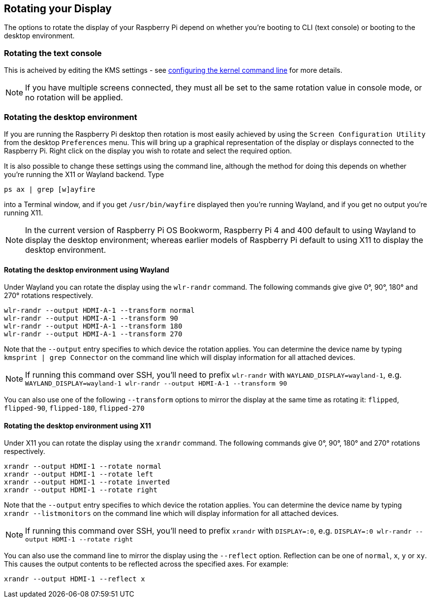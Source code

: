 == Rotating your Display

The options to rotate the display of your Raspberry Pi depend on whether you're booting to CLI (text console) or booting to the desktop environment.

=== Rotating the text console

This is acheived by editing the KMS settings - see <<the-kernel-command-line,configuring the kernel command line>> for more details.

NOTE: If you have multiple screens connected, they must all be set to the same rotation value in console mode, or no rotation will be applied.

=== Rotating the desktop environment

If you are running the Raspberry Pi desktop then rotation is most easily achieved by using the `Screen Configuration Utility` from the desktop `Preferences` menu. This will bring up a graphical representation of the display or displays connected to the Raspberry Pi. Right click on the display you wish to rotate and select the required option.

It is also possible to change these settings using the command line, although the method for doing this depends on whether you're running the X11 or Wayland backend. Type
[,bash]
----
ps ax | grep [w]ayfire
----
into a Terminal window, and if you get `/usr/bin/wayfire` displayed then you're running Wayland, and if you get no output you're running X11.

NOTE: In the current version of Raspberry Pi OS Bookworm, Raspberry Pi 4 and 400 default to using Wayland to display the desktop environment; whereas earlier models of Raspberry Pi default to using X11 to display the desktop environment.

==== Rotating the desktop environment using Wayland

Under Wayland you can rotate the display using the `wlr-randr` command. The following commands give give 0°, 90°, 180° and 270° rotations respectively.

[,bash]
----
wlr-randr --output HDMI-A-1 --transform normal
wlr-randr --output HDMI-A-1 --transform 90
wlr-randr --output HDMI-A-1 --transform 180
wlr-randr --output HDMI-A-1 --transform 270
----

Note that the `--output` entry specifies to which device the rotation applies. You can determine the device name by typing `kmsprint | grep Connector` on the command line which will display information for all attached devices.

NOTE: If running this command over SSH, you'll need to prefix `wlr-randr` with `WAYLAND_DISPLAY=wayland-1`, e.g. `WAYLAND_DISPLAY=wayland-1 wlr-randr --output HDMI-A-1 --transform 90`

You can also use one of the following `--transform` options to mirror the display at the same time as rotating it: `flipped`, `flipped-90`, `flipped-180`, `flipped-270`

==== Rotating the desktop environment using X11

Under X11 you can rotate the display using the `xrandr` command. The following commands give 0°, 90°, 180° and 270° rotations respectively.

[,bash]
----
xrandr --output HDMI-1 --rotate normal
xrandr --output HDMI-1 --rotate left
xrandr --output HDMI-1 --rotate inverted
xrandr --output HDMI-1 --rotate right
----

Note that the `--output` entry specifies to which device the rotation applies. You can determine the device name by typing `xrandr --listmonitors` on the command line which will display information for all attached devices.

NOTE: If running this command over SSH, you'll need to prefix `xrandr` with `DISPLAY=:0`, e.g. `DISPLAY=:0 wlr-randr --output HDMI-1 --rotate right`

You can also use the command line to mirror the display using the `--reflect` option. Reflection can be one of `normal`, `x`, `y` or `xy`. This causes the output contents to be reflected across the specified axes. For example:

[,bash]
----
xrandr --output HDMI-1 --reflect x
----

